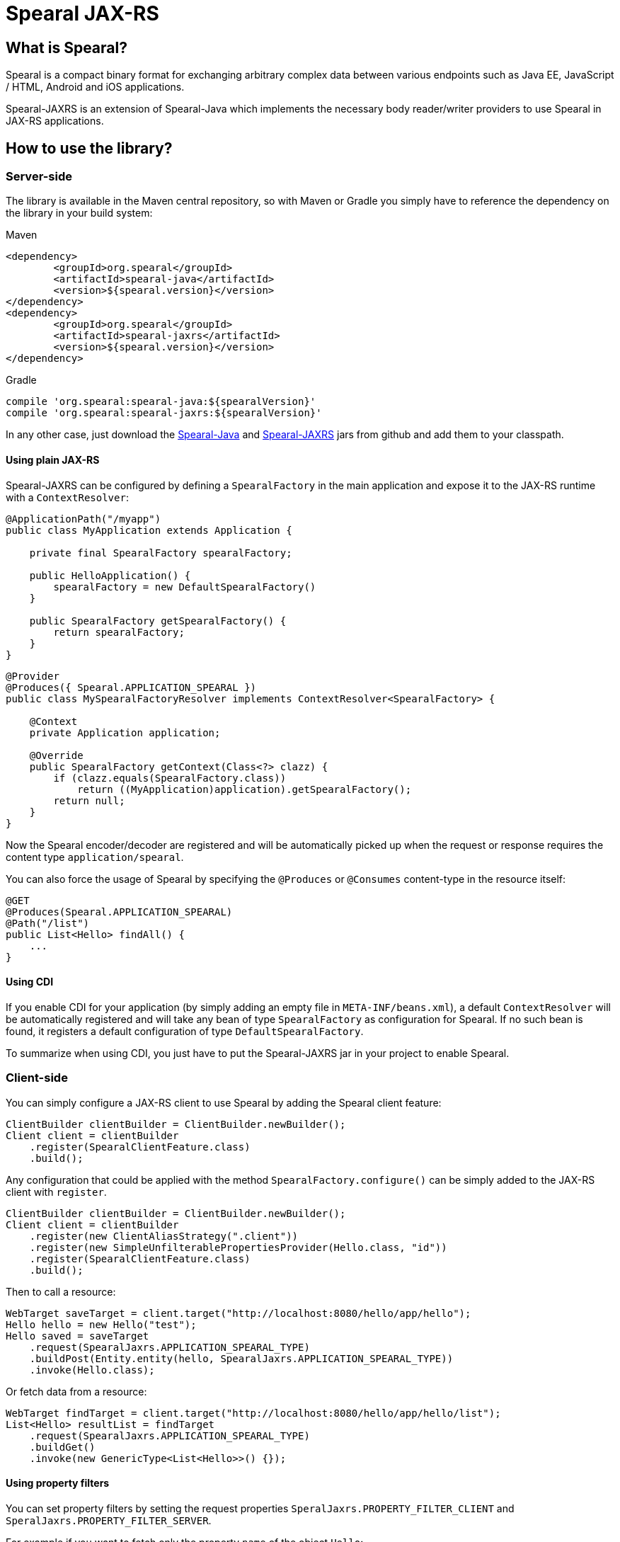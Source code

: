 = Spearal JAX-RS

== What is Spearal?

Spearal is a compact binary format for exchanging arbitrary complex data between various endpoints such as Java EE, JavaScript / HTML, Android and iOS applications.

Spearal-JAXRS is an extension of Spearal-Java which implements the necessary body reader/writer providers to use Spearal in JAX-RS applications.


== How to use the library?

=== Server-side

The library is available in the Maven central repository, so with Maven or Gradle you simply have to reference 
the dependency on the library in your build system:

[source,xml]
.Maven
----
<dependency>
	<groupId>org.spearal</groupId>
	<artifactId>spearal-java</artifactId>
	<version>${spearal.version}</version>
</dependency>
<dependency>
	<groupId>org.spearal</groupId>
	<artifactId>spearal-jaxrs</artifactId>
	<version>${spearal.version}</version>
</dependency>
----

[source,java]
.Gradle
----
compile 'org.spearal:spearal-java:${spearalVersion}'
compile 'org.spearal:spearal-jaxrs:${spearalVersion}'
----

In any other case, just download the https://github.com/spearal/spearal-java/releases[Spearal-Java] and https://github.com/spearal/spearal-jaxrs/releases[Spearal-JAXRS] jars from github and add them to your classpath.


==== Using plain JAX-RS

Spearal-JAXRS can be configured by defining a `SpearalFactory` in the main application and expose it to the 
JAX-RS runtime with a `ContextResolver`:

[source,java]
----
@ApplicationPath("/myapp")
public class MyApplication extends Application {
	
    private final SpearalFactory spearalFactory;
	
    public HelloApplication() {
        spearalFactory = new DefaultSpearalFactory()
    }
	
    public SpearalFactory getSpearalFactory() {
        return spearalFactory;
    }
}
----

[source,java]
----
@Provider
@Produces({ Spearal.APPLICATION_SPEARAL })
public class MySpearalFactoryResolver implements ContextResolver<SpearalFactory> {
	
    @Context
    private Application application;
	
    @Override
    public SpearalFactory getContext(Class<?> clazz) {
        if (clazz.equals(SpearalFactory.class))
            return ((MyApplication)application).getSpearalFactory();
        return null;
    }
}
----

Now the Spearal encoder/decoder are registered and will be automatically picked up when the request or 
response requires the content type `application/spearal`.

You can also force the usage of Spearal by specifying the `@Produces` or `@Consumes` content-type in the resource itself:

[source,java]
----
@GET
@Produces(Spearal.APPLICATION_SPEARAL)
@Path("/list")
public List<Hello> findAll() {
    ...
}
----

==== Using CDI

If you enable CDI for your application (by simply adding an empty file in `META-INF/beans.xml`), a default `ContextResolver`
will be automatically registered and will take any bean of type `SpearalFactory` as configuration for Spearal.
If no such bean is found, it registers a default configuration of type `DefaultSpearalFactory`.

To summarize when using CDI, you just have to put the Spearal-JAXRS jar in your project to enable Spearal.


=== Client-side

You can simply configure a JAX-RS client to use Spearal by adding the Spearal client feature:

[source,java]
----
ClientBuilder clientBuilder = ClientBuilder.newBuilder();
Client client = clientBuilder
    .register(SpearalClientFeature.class)
    .build();
----

Any configuration that could be applied with the method `SpearalFactory.configure()` can be simply added to the JAX-RS client with `register`.

[source,java]
----
ClientBuilder clientBuilder = ClientBuilder.newBuilder();
Client client = clientBuilder
    .register(new ClientAliasStrategy(".client"))
    .register(new SimpleUnfilterablePropertiesProvider(Hello.class, "id"))
    .register(SpearalClientFeature.class)
    .build();
----

Then to call a resource:

[source,java]
----
WebTarget saveTarget = client.target("http://localhost:8080/hello/app/hello");
Hello hello = new Hello("test");
Hello saved = saveTarget
    .request(SpearalJaxrs.APPLICATION_SPEARAL_TYPE)
    .buildPost(Entity.entity(hello, SpearalJaxrs.APPLICATION_SPEARAL_TYPE))
    .invoke(Hello.class);
----

Or fetch data from a resource:

[source,java]
----
WebTarget findTarget = client.target("http://localhost:8080/hello/app/hello/list");
List<Hello> resultList = findTarget
    .request(SpearalJaxrs.APPLICATION_SPEARAL_TYPE)
    .buildGet()
    .invoke(new GenericType<List<Hello>>() {});
----

==== Using property filters

You can set property filters by setting the request properties `SperalJaxrs.PROPERTY_FILTER_CLIENT` and `SperalJaxrs.PROPERTY_FILTER_SERVER`.

For example if you want to fetch only the property `name` of the object `Hello`:

[source,java]
----
WebTarget findTarget = client.target("http://localhost:8080/hello/app/hello/list");
List<Hello> resultList = findTarget
    .request(SpearalJaxrs.APPLICATION_SPEARAL_TYPE)
    .property(SpearalJaxrs.PROPERTY_FILTER_SERVER, 
        SpearalPropertyFilterBuilder.of(Hello.class, "name"))
    .buildGet()
    .invoke(new GenericType<List<Hello>>() {});
----

The client filter will be applied during serialization of the client object to the server. The server filter
will be applied during serialization of the server result from the server to the client. This second one is converted as a String and passed
to the server as HTTP header. It is then transmitted from the request to the response handler by a JAX-RS `ContainerResponseFilter`.


== How to get and build the project?

First, you need to get, build and install Spearal-Java:

[source,bash]
----
$ git clone https://github.com/spearal/spearal-java.git
$ cd spearal-java
$ ./gradlew install
----

Then, you can build Spearal JAX-RS:

[source,bash]
----
$ cd ..
$ git clone https://github.com/spearal/spearal-jaxrs.git
$ cd spearal-jaxrs
$ ./gradlew build
----

The library can then be found in the `build/libs` directory.
